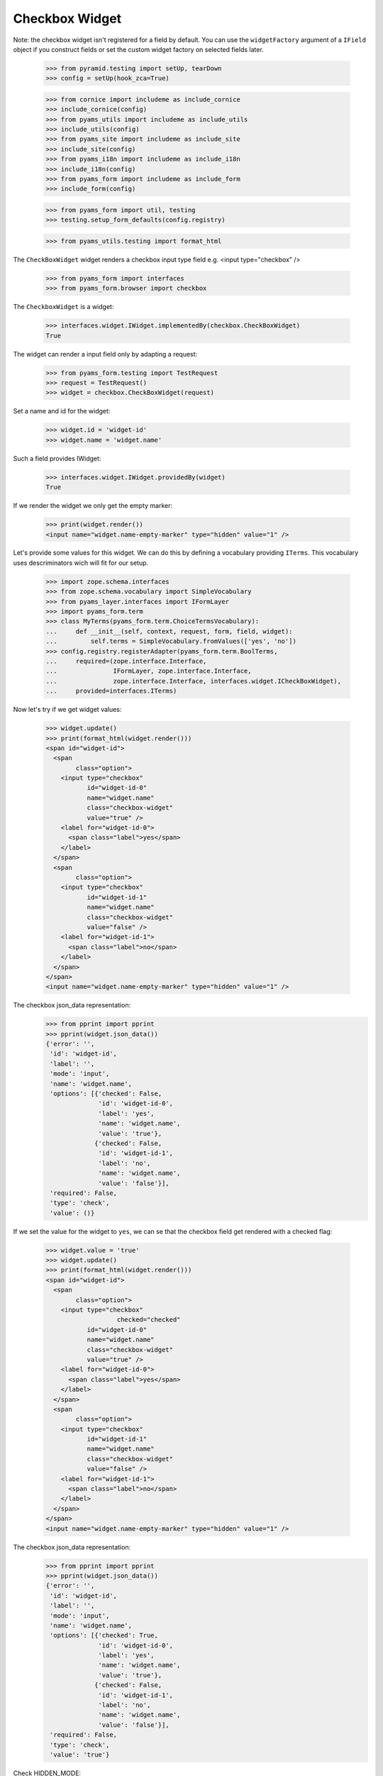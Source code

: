 Checkbox Widget
---------------

Note: the checkbox widget isn't registered for a field by default. You can use
the ``widgetFactory`` argument of a ``IField`` object if you construct fields
or set the custom widget factory on selected fields later.

  >>> from pyramid.testing import setUp, tearDown
  >>> config = setUp(hook_zca=True)

  >>> from cornice import includeme as include_cornice
  >>> include_cornice(config)
  >>> from pyams_utils import includeme as include_utils
  >>> include_utils(config)
  >>> from pyams_site import includeme as include_site
  >>> include_site(config)
  >>> from pyams_i18n import includeme as include_i18n
  >>> include_i18n(config)
  >>> from pyams_form import includeme as include_form
  >>> include_form(config)

  >>> from pyams_form import util, testing
  >>> testing.setup_form_defaults(config.registry)

  >>> from pyams_utils.testing import format_html

The ``CheckBoxWidget`` widget renders a checkbox input type field e.g.  <input
type="checkbox" />

  >>> from pyams_form import interfaces
  >>> from pyams_form.browser import checkbox

The ``CheckboxWidget`` is a widget:

  >>> interfaces.widget.IWidget.implementedBy(checkbox.CheckBoxWidget)
  True

The widget can render a input field only by adapting a request:

  >>> from pyams_form.testing import TestRequest
  >>> request = TestRequest()
  >>> widget = checkbox.CheckBoxWidget(request)

Set a name and id for the widget:

  >>> widget.id = 'widget-id'
  >>> widget.name = 'widget.name'

Such a field provides IWidget:

  >>> interfaces.widget.IWidget.providedBy(widget)
  True

If we render the widget we only get the empty marker:

  >>> print(widget.render())
  <input name="widget.name-empty-marker" type="hidden" value="1" />

Let's provide some values for this widget. We can do this by defining
a vocabulary providing ``ITerms``. This vocabulary uses descriminators
wich will fit for our setup.

  >>> import zope.schema.interfaces
  >>> from zope.schema.vocabulary import SimpleVocabulary
  >>> from pyams_layer.interfaces import IFormLayer
  >>> import pyams_form.term
  >>> class MyTerms(pyams_form.term.ChoiceTermsVocabulary):
  ...     def __init__(self, context, request, form, field, widget):
  ...         self.terms = SimpleVocabulary.fromValues(['yes', 'no'])
  >>> config.registry.registerAdapter(pyams_form.term.BoolTerms,
  ...     required=(zope.interface.Interface,
  ...               IFormLayer, zope.interface.Interface,
  ...               zope.interface.Interface, interfaces.widget.ICheckBoxWidget),
  ...     provided=interfaces.ITerms)

Now let's try if we get widget values:

  >>> widget.update()
  >>> print(format_html(widget.render()))
  <span id="widget-id">
    <span
          class="option">
      <input type="checkbox"
             id="widget-id-0"
             name="widget.name"
             class="checkbox-widget"
             value="true" />
      <label for="widget-id-0">
        <span class="label">yes</span>
      </label>
    </span>
    <span
          class="option">
      <input type="checkbox"
             id="widget-id-1"
             name="widget.name"
             class="checkbox-widget"
             value="false" />
      <label for="widget-id-1">
        <span class="label">no</span>
      </label>
    </span>
  </span>
  <input name="widget.name-empty-marker" type="hidden" value="1" />

The checkbox json_data representation:
  >>> from pprint import pprint
  >>> pprint(widget.json_data())
  {'error': '',
   'id': 'widget-id',
   'label': '',
   'mode': 'input',
   'name': 'widget.name',
   'options': [{'checked': False,
                'id': 'widget-id-0',
                'label': 'yes',
                'name': 'widget.name',
                'value': 'true'},
               {'checked': False,
                'id': 'widget-id-1',
                'label': 'no',
                'name': 'widget.name',
                'value': 'false'}],
   'required': False,
   'type': 'check',
   'value': ()}

If we set the value for the widget to ``yes``, we can se that the checkbox
field get rendered with a checked flag:

  >>> widget.value = 'true'
  >>> widget.update()
  >>> print(format_html(widget.render()))
  <span id="widget-id">
    <span
          class="option">
      <input type="checkbox"
                     checked="checked"
             id="widget-id-0"
             name="widget.name"
             class="checkbox-widget"
             value="true" />
      <label for="widget-id-0">
        <span class="label">yes</span>
      </label>
    </span>
    <span
          class="option">
      <input type="checkbox"
             id="widget-id-1"
             name="widget.name"
             class="checkbox-widget"
             value="false" />
      <label for="widget-id-1">
        <span class="label">no</span>
      </label>
    </span>
  </span>
  <input name="widget.name-empty-marker" type="hidden" value="1" />

The checkbox json_data representation:
  >>> from pprint import pprint
  >>> pprint(widget.json_data())
  {'error': '',
   'id': 'widget-id',
   'label': '',
   'mode': 'input',
   'name': 'widget.name',
   'options': [{'checked': True,
                'id': 'widget-id-0',
                'label': 'yes',
                'name': 'widget.name',
                'value': 'true'},
               {'checked': False,
                'id': 'widget-id-1',
                'label': 'no',
                'name': 'widget.name',
                'value': 'false'}],
   'required': False,
   'type': 'check',
   'value': 'true'}

Check HIDDEN_MODE:

  >>> widget.value = 'true'
  >>> widget.mode = interfaces.HIDDEN_MODE
  >>> print(widget.render())
  <span class="option">
    <input type="hidden" id="widget-id-0" name="widget.name"
           class="checkbox-widget" value="true" />
  </span>
  <input name="widget.name-empty-marker" type="hidden" value="1" />

The checkbox json_data representation:
  >>> from pprint import pprint
  >>> pprint(widget.json_data())
  {'error': '',
   'id': 'widget-id',
   'label': '',
   'mode': 'hidden',
   'name': 'widget.name',
   'options': [{'checked': True,
                'id': 'widget-id-0',
                'label': 'yes',
                'name': 'widget.name',
                'value': 'true'},
               {'checked': False,
                'id': 'widget-id-1',
                'label': 'no',
                'name': 'widget.name',
                'value': 'false'}],
   'required': False,
   'type': 'check',
   'value': 'true'}

Make sure that we produce a proper label when we have no title for a term and
the value (which is used as a backup label) contains non-ASCII characters:

  >>> terms = SimpleVocabulary.fromValues([b'yes\012', b'no\243'])
  >>> widget.terms = terms
  >>> widget.update()
  >>> pprint(list(widget.items))
  [{'checked': False,
    'id': 'widget-id-0',
    'label': 'yes\n',
    'name': 'widget.name',
    'value': 'yes\n'},
   {'checked': False,
    'id': 'widget-id-1',
    'label': 'no',
    'name': 'widget.name',
    'value': 'no...'}]

Note: The "\234" character is interpreted differently in Pytohn 2 and 3
here. (This is mostly due to changes int he SimpleVocabulary code.)


Single Checkbox Widget
######################

Instead of using the checkbox widget as an UI component to allow multiple
selection from a list of choices, it can be also used by itself to toggle a
selection, effectively making it a binary selector. So in this case it lends
itself well as a boolean UI input component.

The ``SingleCheckboxWidget`` is a widget:

  >>> interfaces.widget.IWidget.implementedBy(checkbox.SingleCheckBoxWidget)
  True

The widget can render a input field only by adapting a request:

  >>> request = TestRequest()
  >>> widget = checkbox.SingleCheckBoxWidget(request)

Set a name and id for the widget:

  >>> widget.id = 'widget-id'
  >>> widget.name = 'widget.name'

Such a widget provides the ``IWidget`` interface:

  >>> interfaces.widget.IWidget.providedBy(widget)
  True

For there to be a sensible output, we need to give the widget a label:

  >>> widget.label = 'Do you want that?'

  >>> widget.update()
  >>> print(format_html(widget.render()))
    <span id="widget-id"
          class="option">
      <input type="checkbox"
             id="widget-id-0"
             name="widget.name"
             class="single-checkbox-widget"
             value="selected" />
      <label for="widget-id-0">
        <span class="label">Do you want that?</span>
      </label>
    </span>
  <input name="widget.name-empty-marker" type="hidden" value="1" />

The checkbox json_data representation:
  >>> from pprint import pprint
  >>> pprint(widget.json_data())
  {'error': '',
   'id': 'widget-id',
   'label': 'Do you want that?',
   'mode': 'input',
   'name': 'widget.name',
   'options': [{'checked': False,
                'id': 'widget-id-0',
                'label': 'Do you want that?',
                'name': 'widget.name',
                'value': 'selected'}],
   'required': False,
   'type': 'check',
   'value': ()}

Initially, the box is not checked. Changing the widget value to the selection
value, ...

  >>> widget.value = ['selected']

will make the box checked:

  >>> widget.update()
  >>> print(format_html(widget.render()))
    <span id="widget-id"
          class="option">
      <input type="checkbox"
                     checked="checked"
             id="widget-id-0"
             name="widget.name"
             class="single-checkbox-widget"
             value="selected" />
      <label for="widget-id-0">
        <span class="label">Do you want that?</span>
      </label>
    </span>
  <input name="widget.name-empty-marker" type="hidden" value="1" />

If you do not specify the label on the widget directly, it is taken from the
field

  >>> from zope.schema import Bool
  >>> widget = checkbox.SingleCheckBoxWidget(request)
  >>> widget.id = 'widget-id'
  >>> widget.name = 'widget.name'
  >>> widget.field = Bool(title="Do you REALLY want that?")
  >>> widget.update()
  >>> print(format_html(widget.render()))
    <span id="widget-id"
          class="option">
      <input type="checkbox"
             id="widget-id-0"
             name="widget.name"
             class="single-checkbox-widget"
             value="selected" />
      <label for="widget-id-0">
        <span class="label">Do you REALLY want that?</span>
      </label>
    </span>
  <input name="widget.name-empty-marker" type="hidden" value="1" />

Check HIDDEN_MODE:

  >>> widget.value = 'selected'
  >>> widget.mode = interfaces.HIDDEN_MODE
  >>> print(format_html(widget.render()))
  <span class="option">
    <input type="hidden" id="widget-id-0"
           name="widget.name"
           class="single-checkbox-widget" value="selected" />
  </span>
  <input name="widget.name-empty-marker" type="hidden" value="1" />


Term with non ascii __str__
###########################

Check if a term which __str__ returns non ascii string does not crash the update method

  >>> from pyams_form.browser import checkbox

  >>> request = TestRequest()

  >>> widget = checkbox.CheckBoxWidget(request)
  >>> widget.id = 'widget-id'
  >>> widget.name = 'widget.name'

  >>> import zope.schema.interfaces
  >>> from zope.schema.vocabulary import SimpleVocabulary,SimpleTerm
  >>> class ObjWithNonAscii__str__:
  ...     def __str__(self):
  ...         return 'héhé!'
  >>> class MyTerms(pyams_form.term.ChoiceTermsVocabulary):
  ...     def __init__(self, context, request, form, field, widget):
  ...         self.terms = SimpleVocabulary([
  ...             SimpleTerm(ObjWithNonAscii__str__(), 'one', 'One'),
  ...             SimpleTerm(ObjWithNonAscii__str__(), 'two', 'Two'),
  ...         ])
  >>> config.registry.registerAdapter(MyTerms,
  ...     required=(zope.interface.Interface,
  ...             IFormLayer, zope.interface.Interface,
  ...             zope.interface.Interface, interfaces.widget.ICheckBoxWidget),
  ...     provided=interfaces.ITerms)
  >>> widget.update()
  >>> print(format_html(widget.render()))
  <span id="widget-id">
    <span
          class="option">
      <input type="checkbox"
             id="widget-id-0"
             name="widget.name"
             class="checkbox-widget"
             value="one" />
      <label for="widget-id-0">
        <span class="label">One</span>
      </label>
    </span>
    <span
          class="option">
      <input type="checkbox"
             id="widget-id-1"
             name="widget.name"
             class="checkbox-widget"
             value="two" />
      <label for="widget-id-1">
        <span class="label">Two</span>
      </label>
    </span>
  </span>
  <input name="widget.name-empty-marker" type="hidden" value="1" />


Tests cleanup:

  >>> tearDown()
